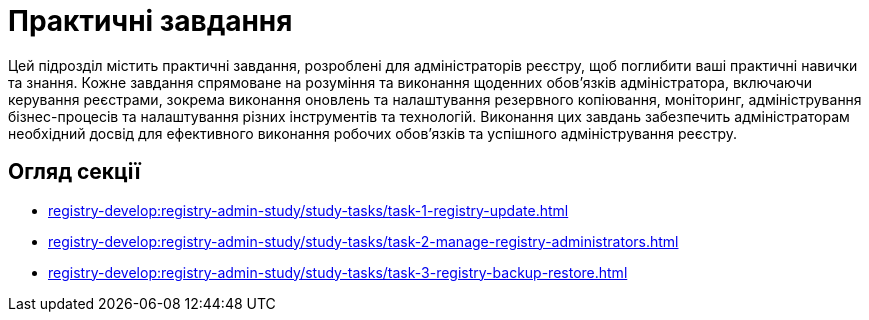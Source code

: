 = Практичні завдання

Цей підрозділ містить практичні завдання, розроблені для адміністраторів реєстру, щоб поглибити ваші практичні навички та знання. Кожне завдання спрямоване на розуміння та виконання щоденних обов'язків адміністратора, включаючи керування реєстрами, зокрема виконання оновлень та налаштування резервного копіювання, моніторинг, адміністрування бізнес-процесів та налаштування різних інструментів та технологій. Виконання цих завдань забезпечить адміністраторам необхідний досвід для ефективного виконання робочих обов'язків та успішного адміністрування реєстру.

== Огляд секції

* xref:registry-develop:registry-admin-study/study-tasks/task-1-registry-update.adoc[]
* xref:registry-develop:registry-admin-study/study-tasks/task-2-manage-registry-administrators.adoc[]
* xref:registry-develop:registry-admin-study/study-tasks/task-3-registry-backup-restore.adoc[]